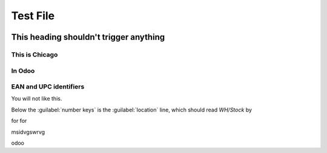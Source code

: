 =========
Test File
=========

.. image:: win_loss/reporting-tab-and-pipeline-view.png
    :align: center
    :alt: This is an alt tag with no period, so the PeriodAlt test is supposed to *catch* this

.. image:: win_loss/win-loss-ratio-bar-chart.png
   :align: center
   :alt: With a period, the PeriodAlt test ignores this line, meow.

This heading shouldn't trigger anything
=======================================

This is Chicago
---------------

In Odoo
-------

EAN and UPC identifiers
-----------------------

You will not like this.

Below the :guilabel:`number keys` is the :guilabel:`location` line, which should read `WH/Stock` by

for for

msidvgswrvg

odoo

